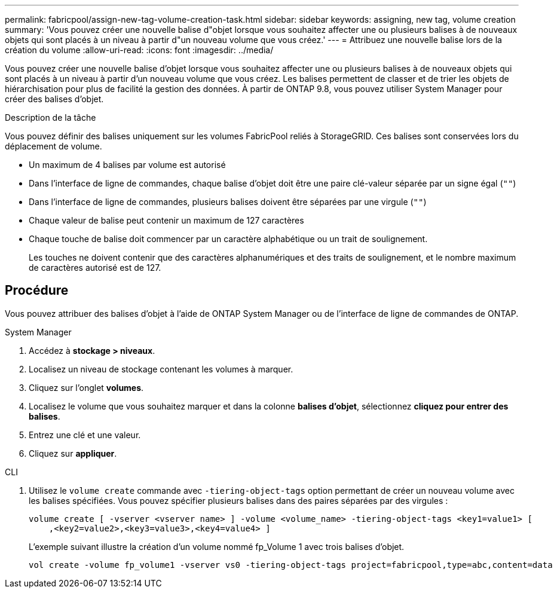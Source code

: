 ---
permalink: fabricpool/assign-new-tag-volume-creation-task.html 
sidebar: sidebar 
keywords: assigning, new tag, volume creation 
summary: 'Vous pouvez créer une nouvelle balise d"objet lorsque vous souhaitez affecter une ou plusieurs balises à de nouveaux objets qui sont placés à un niveau à partir d"un nouveau volume que vous créez.' 
---
= Attribuez une nouvelle balise lors de la création du volume
:allow-uri-read: 
:icons: font
:imagesdir: ../media/


[role="lead"]
Vous pouvez créer une nouvelle balise d'objet lorsque vous souhaitez affecter une ou plusieurs balises à de nouveaux objets qui sont placés à un niveau à partir d'un nouveau volume que vous créez. Les balises permettent de classer et de trier les objets de hiérarchisation pour plus de facilité la gestion des données. À partir de ONTAP 9.8, vous pouvez utiliser System Manager pour créer des balises d'objet.

.Description de la tâche
Vous pouvez définir des balises uniquement sur les volumes FabricPool reliés à StorageGRID. Ces balises sont conservées lors du déplacement de volume.

* Un maximum de 4 balises par volume est autorisé
* Dans l'interface de ligne de commandes, chaque balise d'objet doit être une paire clé-valeur séparée par un signe égal (`""`)
* Dans l'interface de ligne de commandes, plusieurs balises doivent être séparées par une virgule (`""`)
* Chaque valeur de balise peut contenir un maximum de 127 caractères
* Chaque touche de balise doit commencer par un caractère alphabétique ou un trait de soulignement.
+
Les touches ne doivent contenir que des caractères alphanumériques et des traits de soulignement, et le nombre maximum de caractères autorisé est de 127.





== Procédure

Vous pouvez attribuer des balises d'objet à l'aide de ONTAP System Manager ou de l'interface de ligne de commandes de ONTAP.

[role="tabbed-block"]
====
.System Manager
--
. Accédez à *stockage > niveaux*.
. Localisez un niveau de stockage contenant les volumes à marquer.
. Cliquez sur l'onglet *volumes*.
. Localisez le volume que vous souhaitez marquer et dans la colonne *balises d'objet*, sélectionnez *cliquez pour entrer des balises*.
. Entrez une clé et une valeur.
. Cliquez sur *appliquer*.


--
.CLI
--
. Utilisez le `volume create` commande avec `-tiering-object-tags` option permettant de créer un nouveau volume avec les balises spécifiées. Vous pouvez spécifier plusieurs balises dans des paires séparées par des virgules :
+
[listing]
----
volume create [ -vserver <vserver name> ] -volume <volume_name> -tiering-object-tags <key1=value1> [
    ,<key2=value2>,<key3=value3>,<key4=value4> ]
----
+
L'exemple suivant illustre la création d'un volume nommé fp_Volume 1 avec trois balises d'objet.

+
[listing]
----
vol create -volume fp_volume1 -vserver vs0 -tiering-object-tags project=fabricpool,type=abc,content=data
----


--
====